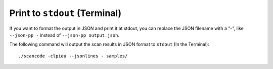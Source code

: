 Print to ``stdout`` (Terminal)
------------------------------

If you want to format the output in JSON and print it at stdout, you can replace the JSON filename
with a "-", like ``--json-pp -`` instead of ``--json-pp output.json``.

The following command will output the scan results in JSON format to ``stdout`` (In the Terminal)::

    ./scancode -clpieu --jsonlines - samples/
